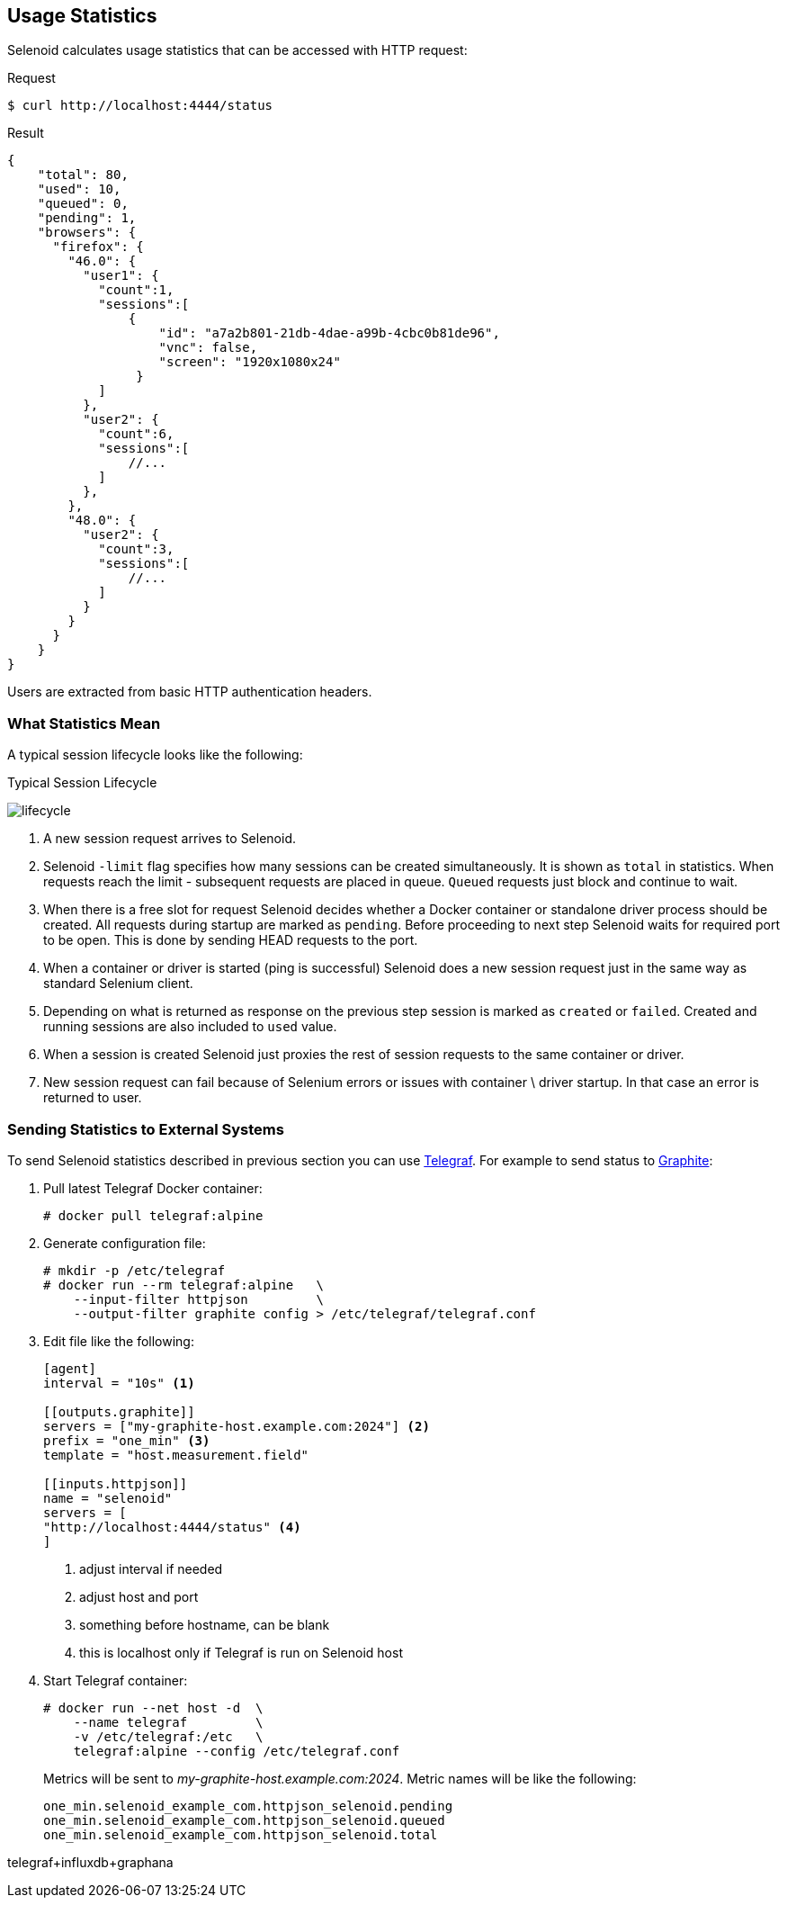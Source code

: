 == Usage Statistics

Selenoid calculates usage statistics that can be accessed with HTTP request:

.Request
[source,bash]
----
$ curl http://localhost:4444/status
----

.Result
[source,javascript]
----
{
    "total": 80,
    "used": 10,
    "queued": 0,
    "pending": 1,
    "browsers": {
      "firefox": {
        "46.0": {
          "user1": {
            "count":1,
            "sessions":[
                {
                    "id": "a7a2b801-21db-4dae-a99b-4cbc0b81de96",
                    "vnc": false,
                    "screen": "1920x1080x24"
                 }
            ]
          },
          "user2": {
            "count":6,
            "sessions":[
                //...
            ]
          },
        },
        "48.0": {
          "user2": {
            "count":3,
            "sessions":[
                //...
            ]
          }
        }
      }
    }
}
----

Users are extracted from basic HTTP authentication headers.

=== What Statistics Mean
A typical session lifecycle looks like the following:


.Typical Session Lifecycle
image:img/lifecycle.png[lifecycle]

. A new session request arrives to Selenoid.
. Selenoid `-limit` flag specifies how many sessions can be created simultaneously. It is shown as `total` in statistics. When requests reach the limit - subsequent requests are placed in queue. `Queued` requests just block and continue to wait.
. When there is a free slot for request Selenoid decides whether a Docker container or standalone driver process should be created. All requests during startup are marked as `pending`. Before proceeding to next step Selenoid waits for required port to be open. This is done by sending HEAD requests to the port.
. When a container or driver is started (ping is successful) Selenoid does a new session request just in the same way as standard Selenium client.
. Depending on what is returned as response on the previous step session is marked as `created` or `failed`. Created and running sessions are also included to `used` value.
. When a session is created Selenoid just proxies the rest of session requests to the same container or driver.
. New session request can fail because of Selenium errors or issues with container \ driver startup. In that case an error is returned to user. 

=== Sending Statistics to External Systems

To send Selenoid statistics described in previous section you can use https://github.com/influxdata/telegraf[Telegraf]. For example to send status to https://github.com/graphite-project[Graphite]:

. Pull latest Telegraf Docker container:
+
```
# docker pull telegraf:alpine
```
. Generate configuration file:
+
[source,bash]
----
# mkdir -p /etc/telegraf
# docker run --rm telegraf:alpine   \
    --input-filter httpjson         \
    --output-filter graphite config > /etc/telegraf/telegraf.conf
----

. Edit file like the following:
+

[source,go]
----
[agent]
interval = "10s" <1>

[[outputs.graphite]]
servers = ["my-graphite-host.example.com:2024"] <2>
prefix = "one_min" <3>
template = "host.measurement.field"

[[inputs.httpjson]]
name = "selenoid"
servers = [
"http://localhost:4444/status" <4>
]
----
<1> adjust interval if needed
<2> adjust host and port
<3> something before hostname, can be blank
<4> this is localhost only if Telegraf is run on Selenoid host

. Start Telegraf container:
+
[source,bash]
----
# docker run --net host -d  \
    --name telegraf         \
    -v /etc/telegraf:/etc   \
    telegraf:alpine --config /etc/telegraf.conf
----

+
Metrics will be sent to _my-graphite-host.example.com:2024_. Metric names will be like the following:
+
```
one_min.selenoid_example_com.httpjson_selenoid.pending
one_min.selenoid_example_com.httpjson_selenoid.queued
one_min.selenoid_example_com.httpjson_selenoid.total
```


telegraf+influxdb+graphana

